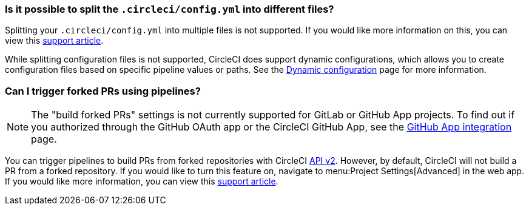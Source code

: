 [#split-config-into-different-files]
=== Is it possible to split the `.circleci/config.yml` into different files?

Splitting your `.circleci/config.yml` into multiple files is not supported. If you would like more information on this, you can view this link:https://support.circleci.com/hc/en-us/articles/360056463852-Can-I-split-a-config-into-multiple-files[support article].

While splitting configuration files is not supported, CircleCI does support dynamic configurations, which allows you to create configuration files based on specific pipeline values or paths. See the xref:dynamic-config#[Dynamic configuration] page for more information.

[#build-forked-prs-using-pipelines]
=== Can I trigger forked PRs using pipelines?

NOTE: The "build forked PRs" settings is not currently supported for GitLab or GitHub App projects. To find out if you authorized through the GitHub OAuth app or the CircleCI GitHub App, see the xref:github-apps-integration#[GitHub App integration] page.

You can trigger pipelines to build PRs from forked repositories with CircleCI link:https://circleci.com/docs/api/v2/[API v2]. However, by default, CircleCI will not build a PR from a forked repository. If you would like to turn this feature on, navigate to menu:Project Settings[Advanced] in the web app. If you would like more information, you can view this link:https://support.circleci.com/hc/en-us/articles/360049841151-Trigger-pipelines-on-forked-pull-requests-with-CircleCI-API-v2[support article].
